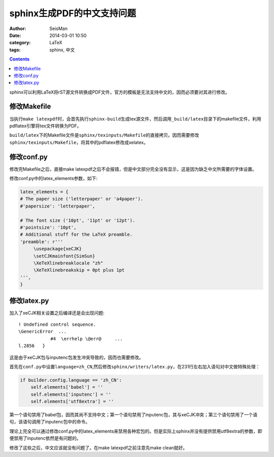 sphinx生成PDF的中文支持问题 
###########################

:author: SeisMan
:date: 2014-03-01 10:50
:category: LaTeX
:tags: sphinx, 中文

.. contents::

sphinx可以利用LaTeX将rST源文件转换成PDF文件，官方的模板是无法支持中文的，因而必须要对其进行修改。

修改Makefile
============

当执行\ ``make latexpdf``\ 时，会首先执行\ ``sphinx-build``\ 生成tex源文件，然后调用\ ``_build/latex``\ 目录下的makefile文件，利用pdflatex引擎将tex文件转换为PDF。

``build/latex``\ 下的Makefile文件是\ ``sphinx/texinputs/Makefile``\ 的直接拷贝。因而需要修改\ ``sphinx/texinputs/Makefile``\ ，将其中的pdflatex修改成xelatex。


修改conf.py
===========

修改完Makefile之后，直接make latexpdf之后不会报错，但是中文部分完全没有显示，这是因为缺乏中文所需要的字体设置。

修改conf.py中的latex_elements参数，如下:

.. code-block:: python

   latex_elements = { 
   # The paper size ('letterpaper' or 'a4paper').
   #'papersize': 'letterpaper',
   
   # The font size ('10pt', '11pt' or '12pt').
   #'pointsize': '10pt',
   # Additional stuff for the LaTeX preamble.
   'preamble': r'''
        \usepackage{xeCJK}
        \setCJKmainfont{SimSun}
        \XeTeXlinebreaklocale "zh"
        \XeTeXlinebreakskip = 0pt plus 1pt
   ''',
   }

修改latex.py
============

加入了xeCJK相关设置之后编译还是会出现问题::

    ! Undefined control sequence.
    \GenericError  ...            
                #4  \errhelp \@err@     ...
    l.2856   }

这是由于xeCJK包与inputenc包发生冲突导致的，因而也需要修改。

首先在\ ``conf.py``\ 中设置\ ``language=zh_CN``\ ,然后修改\ ``sphinx/writers/latex.py``\ ，在231行左右加入语句对中文做特殊处理：

.. code-block:: python

    if builder.config.language == 'zh_CN':
        self.elements['babel'] = ''
        self.elements['inputenc'] = ''
        self.elements['utf8extra'] = ''

第一个语句禁用了babel包，因而其尚不支持中文；第一个语句禁用了inputenc包，其与xeCJK冲突；第三个语句禁用了一个语句，该语句调用了inputenc包中的命令。

理论上完全可以通过修改conf.py中的latex_elements来禁用各种宏包的。但是实际上sphinx并没有提供禁用utf8extra的参数，即便禁用了inputenc依然是有问题的。

修改了这些之后，中文应该就没有问题了。在make latexpdf之前注意先make clean就好。






